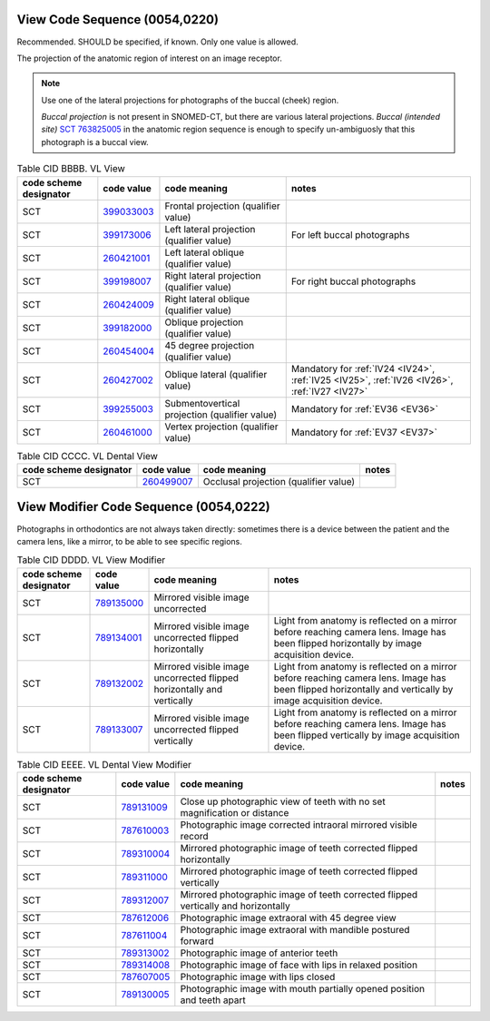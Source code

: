 .. _ViewCodeSequence:

View Code Sequence (0054,0220)
==============================

Recommended. SHOULD be specified, if known. Only one value is allowed.

The projection of the anatomic region of interest on an image receptor.

.. note::
  Use one of the lateral projections for photographs of the buccal (cheek) region.
  
  *Buccal projection* is not present in SNOMED-CT, but there are various lateral projections. *Buccal (intended site)* `SCT 763825005 <https://browser.ihtsdotools.org/?perspective=full&conceptId1=763825005&edition=MAIN&release=&languages=en>`__ in the anatomic region sequence is enough to specify un-ambiguosly that this photograph is a buccal view. 

.. _cid-BBBB:
.. list-table:: Table CID BBBB. VL View
    :header-rows: 1

    * - code scheme designator
      - code value
      - code meaning
      - notes
    * - SCT
      - `399033003 <https://browser.ihtsdotools.org/?perspective=full&conceptId1=399033003&edition=MAIN&release=&languages=en>`__
      - Frontal projection (qualifier value)
      - 
    * - SCT
      - `399173006 <https://browser.ihtsdotools.org/?perspective=full&conceptId1=399173006&edition=MAIN&release=&languages=en>`__
      - Left lateral projection (qualifier value)
      - For left buccal photographs
    * - SCT
      - `260421001 <https://browser.ihtsdotools.org/?perspective=full&conceptId1=260421001&edition=MAIN&release=&languages=en>`__
      - Left lateral oblique (qualifier value)
      - 
    * - SCT
      - `399198007 <https://browser.ihtsdotools.org/?perspective=full&conceptId1=399198007&edition=MAIN&release=&languages=en>`__
      - Right lateral projection (qualifier value)
      - For right buccal photographs
    * - SCT
      - `260424009 <https://browser.ihtsdotools.org/?perspective=full&conceptId1=260424009&edition=MAIN&release=&languages=en>`__
      - Right lateral oblique (qualifier value)
      - 
    * - SCT
      - `399182000 <https://browser.ihtsdotools.org/?perspective=full&conceptId1=399182000&edition=MAIN&release=&languages=en>`__
      - Oblique projection (qualifier value)
      - 
    * - SCT
      - `260454004 <https://browser.ihtsdotools.org/?perspective=full&conceptId1=260454004&edition=MAIN&release=&languages=en>`__
      - 45 degree projection (qualifier value)
      - 
    * - SCT
      - `260427002 <https://browser.ihtsdotools.org/?perspective=full&conceptId1=260427002&edition=MAIN&release=&languages=en>`__
      - Oblique lateral (qualifier value)
      - Mandatory for :ref:`IV24 <IV24>`, :ref:`IV25 <IV25>`, :ref:`IV26 <IV26>`, :ref:`IV27 <IV27>` 
    * - SCT
      - `399255003 <https://browser.ihtsdotools.org/?perspective=full&conceptId1=399255003&edition=MAIN&release=&languages=en>`__
      - Submentovertical projection (qualifier value)
      - Mandatory for :ref:`EV36 <EV36>`
    * - SCT
      - `260461000 <https://browser.ihtsdotools.org/?perspective=full&conceptId1=260461000&edition=MAIN&release=&languages=en>`__
      - Vertex projection (qualifier value)
      - Mandatory for :ref:`EV37 <EV37>`

.. _cid-CCCC:
.. list-table:: Table CID CCCC. VL Dental View
    :header-rows: 1

    * - code scheme designator
      - code value
      - code meaning
      - notes
    * - SCT
      - `260499007 <https://browser.ihtsdotools.org/?perspective=full&conceptId1=260499007&edition=MAIN&release=&languages=en>`__
      - Occlusal projection (qualifier value)
      - 

.. _ViewModifierCodeSequence:

View Modifier Code Sequence (0054,0222)
=======================================



Photographs in orthodontics are not always taken directly: sometimes there is a device between the patient and the camera lens, like a mirror, to be able to see specific regions.

.. _cid-DDDD:
.. list-table:: Table CID DDDD. VL View Modifier
    :header-rows: 1

    * - code scheme designator
      - code value
      - code meaning
      - notes
    * - SCT
      - `789135000 <https://browser.ihtsdotools.org/?perspective=full&conceptId1=789135000&edition=MAIN&release=&languages=en>`__
      - Mirrored visible image uncorrected
      - 
    * - SCT
      - `789134001 <https://browser.ihtsdotools.org/?perspective=full&conceptId1=789134001&edition=MAIN&release=&languages=en>`__
      - Mirrored visible image uncorrected flipped horizontally
      - Light from anatomy is reflected on a mirror before reaching camera lens. Image has been flipped horizontally by image acquisition device.
    * - SCT
      - `789132002 <https://browser.ihtsdotools.org/?perspective=full&conceptId1=789132002&edition=MAIN&release=&languages=en>`__
      - Mirrored visible image uncorrected flipped horizontally and vertically
      - Light from anatomy is reflected on a mirror before reaching camera lens. Image has been flipped horizontally and vertically by image acquisition device.
    * - SCT
      - `789133007 <https://browser.ihtsdotools.org/?perspective=full&conceptId1=789133007&edition=MAIN&release=&languages=en>`__
      - Mirrored visible image uncorrected flipped vertically
      - Light from anatomy is reflected on a mirror before reaching camera lens. Image has been flipped vertically by image acquisition device.

.. _cid-EEEE:
.. list-table:: Table CID EEEE. VL Dental View Modifier
    :header-rows: 1

    * - code scheme designator
      - code value
      - code meaning
      - notes
    * - SCT
      - `789131009 <https://browser.ihtsdotools.org/?perspective=full&conceptId1=789131009&edition=MAIN&release=&languages=en>`__
      - Close up photographic view of teeth with no set magnification or distance
      - 
    * - SCT
      - `787610003 <https://browser.ihtsdotools.org/?perspective=full&conceptId1=787610003&edition=MAIN&release=&languages=en>`__
      - Photographic image corrected intraoral mirrored visible record
      - 
    * - SCT
      - `789310004 <https://browser.ihtsdotools.org/?perspective=full&conceptId1=789310004&edition=MAIN&release=&languages=en>`__
      - Mirrored photographic image of teeth corrected flipped horizontally
      - 
    * - SCT
      - `789311000 <https://browser.ihtsdotools.org/?perspective=full&conceptId1=789311000&edition=MAIN&release=&languages=en>`__
      - Mirrored photographic image of teeth corrected flipped vertically
      - 
    * - SCT
      - `789312007 <https://browser.ihtsdotools.org/?perspective=full&conceptId1=789312007&edition=MAIN&release=&languages=en>`__
      - Mirrored photographic image of teeth corrected flipped vertically and horizontally
      - 
    * - SCT
      - `787612006 <https://browser.ihtsdotools.org/?perspective=full&conceptId1=787612006&edition=MAIN&release=&languages=en>`__
      - Photographic image extraoral with 45 degree view
      - 
    * - SCT
      - `787611004 <https://browser.ihtsdotools.org/?perspective=full&conceptId1=787611004&edition=MAIN&release=&languages=en>`__
      - Photographic image extraoral with mandible postured forward
      - 
    * - SCT
      - `789313002 <https://browser.ihtsdotools.org/?perspective=full&conceptId1=789313002&edition=MAIN&release=&languages=en>`__
      - Photographic image of anterior teeth
      - 
    * - SCT
      - `789314008 <https://browser.ihtsdotools.org/?perspective=full&conceptId1=789314008&edition=MAIN&release=&languages=en>`__
      - Photographic image of face with lips in relaxed position
      - 
    * - SCT
      - `787607005 <https://browser.ihtsdotools.org/?perspective=full&conceptId1=787607005&edition=MAIN&release=&languages=en>`__
      - Photographic image with lips closed
      - 
    * - SCT
      - `789130005 <https://browser.ihtsdotools.org/?perspective=full&conceptId1=789130005&edition=MAIN&release=&languages=en>`__
      - Photographic image with mouth partially opened position and teeth apart
      - 
